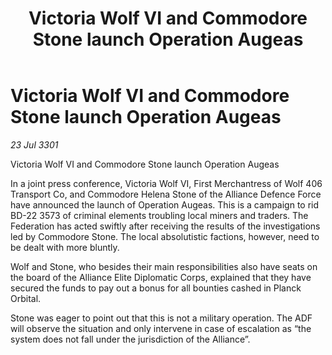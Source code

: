 :PROPERTIES:
:ID:       2d958757-7d66-4e92-9274-c1fce54e9bbc
:END:
#+title: Victoria Wolf VI and Commodore Stone launch Operation Augeas
#+filetags: :3301:galnet:

* Victoria Wolf VI and Commodore Stone launch Operation Augeas

/23 Jul 3301/

Victoria Wolf VI and Commodore Stone launch Operation Augeas 
 
In a joint press conference, Victoria Wolf VI, First Merchantress of Wolf 406 Transport Co, and Commodore Helena Stone of the Alliance Defence Force have announced the launch of Operation Augeas. This is a campaign to rid BD-22 3573 of criminal elements troubling local miners and traders. The Federation has acted swiftly after receiving the results of the investigations led by Commodore Stone. The local absolutistic factions, however, need to be dealt with more bluntly. 

Wolf and Stone, who besides their main responsibilities also have seats on the board of the Alliance Elite Diplomatic Corps, explained that they have secured the funds to pay out a bonus for all bounties cashed in Planck Orbital. 

Stone was eager to point out that this is not a military operation. The ADF will observe the situation and only intervene in case of escalation as “the system does not fall under the jurisdiction of the Alliance”.
